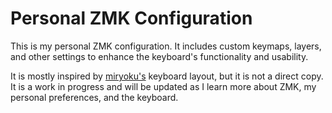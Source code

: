* Personal ZMK Configuration
This is my personal ZMK configuration. It includes custom keymaps, layers, and other settings to enhance the keyboard's functionality and usability.

It is mostly inspired by [[https://github.com/manna-harbour/miryoku][miryoku's]] keyboard layout, but it is not a direct copy. It is a work in progress and will be updated as I learn more about ZMK, my personal preferences, and the keyboard.

